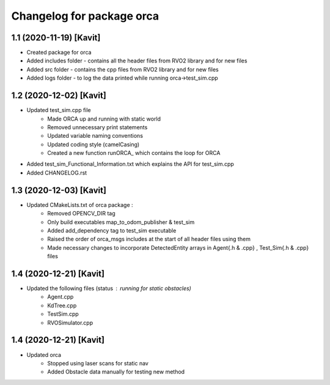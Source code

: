 ^^^^^^^^^^^^^^^^^^^^^^^^^^^^^^^^^^^
Changelog for package orca
^^^^^^^^^^^^^^^^^^^^^^^^^^^^^^^^^^^

1.1 (2020-11-19) [Kavit]
-------------------
* Created package for orca
* Added includes folder - contains all the header files from RVO2 library and for new files
* Added src folder - contains the cpp files from RVO2 library and for new files
* Added logs folder - to log the data printed while running orca->test_sim.cpp



1.2 (2020-12-02) [Kavit]
-------------------
* Updated test_sim.cpp file 
	- Made ORCA up and running with static world
	- Removed unnecessary print statements
	- Updated variable naming conventions
	- Updated coding style (camelCasing)
	- Created a new function runORCA_ which contains the loop for ORCA
* Added test_sim_Functional_Information.txt which explains the API for test_sim.cpp
* Added CHANGELOG.rst


1.3 (2020-12-03) [Kavit]
-------------------
* Updated CMakeLists.txt of orca package : 
	- Removed OPENCV_DIR tag
	- Only build executables map_to_odom_publisher & test_sim
	- Added add_dependency tag to test_sim executable
	- Raised the order of orca_msgs includes at the start of all header files using them
	- Made necessary changes to incorporate DetectedEntity arrays in Agent{.h & .cpp} , Test_Sim{.h & .cpp} files


1.4 (2020-12-21) [Kavit]
-------------------
* Updated the following files (status : running for static obstacles)
	- Agent.cpp
	- KdTree.cpp
	- TestSim.cpp
	- RVOSimulator.cpp

1.4 (2020-12-21) [Kavit]
-------------------
* Updated orca 
	- Stopped using laser scans for static nav
	- Added Obstacle data manually for testing new method
